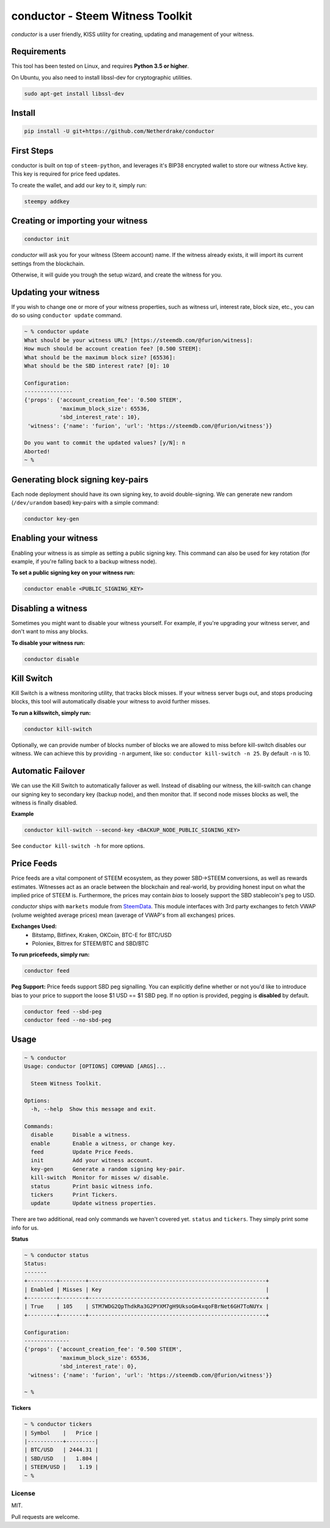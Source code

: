 conductor - Steem Witness Toolkit
~~~~~~~~~~~~~~~~~~~~~~~~~~~~~~~~~

*conductor* is a user friendly, KISS utility for creating, updating and management of your witness.

Requirements
============
This tool has been tested on Linux, and requires **Python 3.5 or higher**.

On Ubuntu, you also need to install libssl-dev for cryptographic utilities.

.. code-block::

   sudo apt-get install libssl-dev


Install
=======

.. code-block::

   pip install -U git+https://github.com/Netherdrake/conductor


First Steps
===========
conductor is built on top of ``steem-python``, and leverages it's BIP38 encrypted wallet to store our witness
Active key. This key is required for price feed updates.

To create the wallet, and add our key to it, simply run:

.. code-block::

   steempy addkey


Creating or importing your witness
==================================

.. code-block::

   conductor init

*conductor* will ask you for your witness (Steem account) name. If the witness already exists, it will import its current settings
from the blockchain.

Otherwise, it will guide you trough the setup wizard, and create the witness for you.


Updating your witness
=====================
If you wish to change one or more of your witness properties, such as witness url, interest rate, block size, etc., you
can do so using ``conductor update`` command.

.. code-block::

    ~ % conductor update
    What should be your witness URL? [https://steemdb.com/@furion/witness]:
    How much should be account creation fee? [0.500 STEEM]:
    What should be the maximum block size? [65536]:
    What should be the SBD interest rate? [0]: 10

    Configuration:
    ---------------
    {'props': {'account_creation_fee': '0.500 STEEM',
               'maximum_block_size': 65536,
               'sbd_interest_rate': 10},
     'witness': {'name': 'furion', 'url': 'https://steemdb.com/@furion/witness'}}

    Do you want to commit the updated values? [y/N]: n
    Aborted!
    ~ %

Generating block signing key-pairs
==================================
Each node deployment should have its own signing key, to avoid double-signing.
We can generate new random (``/dev/urandom`` based) key-pairs with a simple command:

.. code-block::

    conductor key-gen

Enabling your witness
=====================
Enabling your witness is as simple as setting a public signing key.
This command can also be used for key rotation (for example, if you're falling back to a backup witness node).

**To set a public signing key on your witness run:**

.. code-block::

   conductor enable <PUBLIC_SIGNING_KEY>


Disabling a witness
===================
Sometimes you might want to disable your witness yourself. For example, if you're upgrading
your witness server, and don't want to miss any blocks.

**To disable your witness run:**

.. code-block::

   conductor disable


Kill Switch
===========
Kill Switch is a witness monitoring utility, that tracks block misses. If your witness server bugs out, and stops producing blocks,
this tool will automatically disable your witness to avoid further misses.

**To run a killswitch, simply run:**

.. code-block::

   conductor kill-switch

Optionally, we can provide number of blocks number of blocks we are allowed to miss before kill-switch disables our witness.
We can achieve this by providing ``-n`` argument, like so: ``conductor kill-switch -n 25``.
By default ``-n`` is 10.


Automatic Failover
==================
We can use the Kill Switch to automatically failover as well. Instead of disabling our witness, the kill-switch
can change our signing key to secondary key (backup node), and then monitor that. If second node misses blocks as well,
the witness is finally disabled.

**Example**

.. code-block::

   conductor kill-switch --second-key <BACKUP_NODE_PUBLIC_SIGNING_KEY>

See ``conductor kill-switch -h`` for more options.

Price Feeds
===========
Price feeds are a vital component of STEEM ecosystem, as they power SBD->STEEM conversions, as well as rewards estimates.
Witnesses act as an oracle between the blockchain and real-world, by providing honest input on what the implied price of STEEM is.
Furthermore, the prices may contain *bias* to loosely support the SBD stablecoin's peg to USD.

*conductor* ships with ``markets`` module from `SteemData <https://steemdata.com/>`_.
This module interfaces with 3rd party exchanges to fetch VWAP (volume weighted average prices) mean (average of VWAP's from all exchanges) prices.

**Exchanges Used:**
 * Bitstamp, Bitfinex, Kraken, OKCoin, BTC-E for BTC/USD
 * Poloniex, Bittrex for STEEM/BTC and SBD/BTC


**To run pricefeeds, simply run:**

.. code-block::

   conductor feed


**Peg Support:**
Price feeds support SBD peg signalling. You can explicitly define whether or not you'd like to introduce bias
to your price to support the loose $1 USD == $1 SBD peg. If no option is provided, pegging is **disabled** by default.

.. code-block::

   conductor feed --sbd-peg
   conductor feed --no-sbd-peg

Usage
=====

.. code-block::

    ~ % conductor
    Usage: conductor [OPTIONS] COMMAND [ARGS]...

      Steem Witness Toolkit.

    Options:
      -h, --help  Show this message and exit.

    Commands:
      disable      Disable a witness.
      enable       Enable a witness, or change key.
      feed         Update Price Feeds.
      init         Add your witness account.
      key-gen      Generate a random signing key-pair.
      kill-switch  Monitor for misses w/ disable.
      status       Print basic witness info.
      tickers      Print Tickers.
      update       Update witness properties.


There are two additional, read only commands we haven't covered yet. ``status`` and ``tickers``.
They simply print some info for us.

**Status**

.. code-block::

    ~ % conductor status
    Status:
    -------
    +---------+--------+-------------------------------------------------------+
    | Enabled | Misses | Key                                                   |
    +---------+--------+-------------------------------------------------------+
    | True    | 105    | STM7WDG2QpThdkRa3G2PYXM7gH9UksoGm4xqoFBrNet6GH7ToNUYx |
    +---------+--------+-------------------------------------------------------+

    Configuration:
    --------------
    {'props': {'account_creation_fee': '0.500 STEEM',
               'maximum_block_size': 65536,
               'sbd_interest_rate': 0},
     'witness': {'name': 'furion', 'url': 'https://steemdb.com/@furion/witness'}}

    ~ %

**Tickers**

.. code-block::

    ~ % conductor tickers
    | Symbol    |   Price |
    |-----------+---------|
    | BTC/USD   | 2444.31 |
    | SBD/USD   |   1.804 |
    | STEEM/USD |    1.19 |
    ~ %

License
-------
MIT.

Pull requests are welcome.